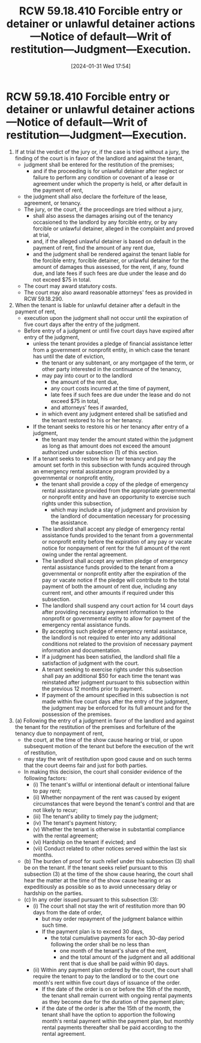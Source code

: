 #+title:      RCW 59.18.410 Forcible entry or detainer or unlawful detainer actions—Notice of default—Writ of restitution—Judgment—Execution.
#+date:       [2024-01-31 Wed 17:54]
#+filetags:   :judgment:rcw:rcw5918:rlta:statutes:
#+identifier: 20240131T175413

* RCW 59.18.410 Forcible entry or detainer or unlawful detainer actions—Notice of default—Writ of restitution—Judgment—Execution.

1. If at trial the verdict of the jury or, if the case is tried without a jury, the finding of the court is in favor of the landlord and against the tenant,
   - judgment shall be entered for the restitution of the premises;
     - and if the proceeding is for unlawful detainer after neglect or failure to perform any condition or covenant of a lease or agreement under which the property is held, or after default in the payment of rent,
   - the judgment shall also declare the forfeiture of the lease, agreement, or tenancy.
   - The jury, or the court, if the proceedings are tried without a jury,
     - shall also assess the damages arising out of the tenancy occasioned to the landlord by any forcible entry, or by any forcible or unlawful detainer, alleged in the complaint and proved at trial,
     - and, if the alleged unlawful detainer is based on default in the payment of rent, find the amount of any rent due,
     - and the judgment shall be rendered against the tenant liable for the forcible entry, forcible detainer, or unlawful detainer for the amount of damages thus assessed, for the rent, if any, found due, and late fees if such fees are due under the lease and do not exceed $75 in total.
   - The court may award statutory costs.
   - The court may also award reasonable attorneys' fees as provided in RCW 59.18.290.
2. When the tenant is liable for unlawful detainer after a default in the payment of rent,
   - execution upon the judgment shall not occur until the expiration of five court days after the entry of the judgment.
   - Before entry of a judgment or until five court days have expired after entry of the judgment,
     - unless the tenant provides a pledge of financial assistance letter from a government or nonprofit entity, in which case the tenant has until the date of eviction,
       - the tenant or any subtenant, or any mortgagee of the term, or other party interested in the continuance of the tenancy,
       - may pay into court or to the landlord
         - the amount of the rent due,
         - any court costs incurred at the time of payment,
         - late fees if such fees are due under the lease and do not exceed $75 in total,
         - and attorneys' fees if awarded,
       - in which event any judgment entered shall be satisfied and the tenant restored to his or her tenancy.
     - If the tenant seeks to restore his or her tenancy after entry of a judgment,
       - the tenant may tender the amount stated within the judgment as long as that amount does not exceed the amount authorized under subsection (1) of this section.
     - If a tenant seeks to restore his or her tenancy and pay the amount set forth in this subsection with funds acquired through an emergency rental assistance program provided by a governmental or nonprofit entity,
       - the tenant shall provide a copy of the pledge of emergency rental assistance provided from the appropriate governmental or nonprofit entity and have an opportunity to exercise such rights under this subsection,
         - which may include a stay of judgment and provision by the landlord of documentation necessary for processing the assistance.
       - The landlord shall accept any pledge of emergency rental assistance funds provided to the tenant from a governmental or nonprofit entity before the expiration of any pay or vacate notice for nonpayment of rent for the full amount of the rent owing under the rental agreement.
       - The landlord shall accept any written pledge of emergency rental assistance funds provided to the tenant from a governmental or nonprofit entity after the expiration of the pay or vacate notice if the pledge will contribute to the total payment of both the amount of rent due, including any current rent, and other amounts if required under this subsection.
       - The landlord shall suspend any court action for 14 court days after providing necessary payment information to the nonprofit or governmental entity to allow for payment of the emergency rental assistance funds.
       - By accepting such pledge of emergency rental assistance, the landlord is not required to enter into any additional conditions not related to the provision of necessary payment information and documentation.
       - If a judgment has been satisfied, the landlord shall file a satisfaction of judgment with the court.
       - A tenant seeking to exercise rights under this subsection shall pay an additional $50 for each time the tenant was reinstated after judgment pursuant to this subsection within the previous 12 months prior to payment.
       - If payment of the amount specified in this subsection is not made within five court days after the entry of the judgment, the judgment may be enforced for its full amount and for the possession of the premises.
3. (a) Following the entry of a judgment in favor of the landlord and against the tenant for the restitution of the premises and forfeiture of the tenancy due to nonpayment of rent,
   - the court, at the time of the show cause hearing or trial, or upon subsequent motion of the tenant but before the execution of the writ of restitution,
   - may stay the writ of restitution upon good cause and on such terms that the court deems fair and just for both parties.
   - In making this decision, the court shall consider evidence of the following factors:
     - (i) The tenant's willful or intentional default or intentional failure to pay rent;
     - (ii) Whether nonpayment of the rent was caused by exigent circumstances that were beyond the tenant's control and that are not likely to recur;
     - (iii) The tenant's ability to timely pay the judgment;
     - (iv) The tenant's payment history;
     - (v) Whether the tenant is otherwise in substantial compliance with the rental agreement;
     - (vi) Hardship on the tenant if evicted; and
     - (vii) Conduct related to other notices served within the last six months.
   - (b) The burden of proof for such relief under this subsection (3) shall be on the tenant. If the tenant seeks relief pursuant to this subsection (3) at the time of the show cause hearing, the court shall hear the matter at the time of the show cause hearing or as expeditiously as possible so as to avoid unnecessary delay or hardship on the parties.
   - (c) In any order issued pursuant to this subsection (3):
     - (i) The court shall not stay the writ of restitution more than 90 days from the date of order,
       - but may order repayment of the judgment balance within such time.
       - If the payment plan is to exceed 30 days,
         - the total cumulative payments for each 30-day period following the order shall be no less than
           - one month of the tenant's share of the rent,
           - and the total amount of the judgment and all additional rent that is due shall be paid within 90 days.
     - (ii) Within any payment plan ordered by the court, the court shall require the tenant to pay to the landlord or to the court one month's rent within five court days of issuance of the order.
       - If the date of the order is on or before the 15th of the month, the tenant shall remain current with ongoing rental payments as they become due for the duration of the payment plan;
       - if the date of the order is after the 15th of the month, the tenant shall have the option to apportion the following month's rental payment within the payment plan, but monthly rental payments thereafter shall be paid according to the rental agreement.
